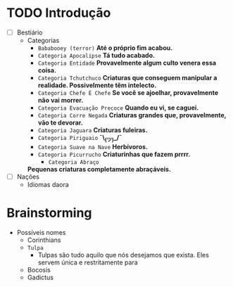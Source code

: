 * TODO Introdução
 - [ ] Bestiário
   - Categorias
     - =Bababooey (terror)=
       *Até o próprio fim acabou.*
     - =Categoria Apocalipse=
       *Tá tudo acabado.*
     - =Categoria Entidade=
       *Provavelmente algum culto venera essa coisa.*
     - =Categoria Tchutchuco=
       *Criaturas que conseguem manipular a realidade. Possivelmente têm intelecto.*
     - =Categoria Chefe É Chefe=
       *Se você se ajoelhar, provavelmente não vai morrer.*
     - =Categoria Evacuação Precoce=
       *Quando eu vi, se caguei.*
     - =Categoria Corre Negada=
       *Criaturas grandes que, provavelmente, vão te devorar.*
     - =Categoria Jaguara=
       *Criaturas fuleiras.*
     - =Categoria Piriguaio=
       *¯\_(ツ)_/¯*
     - =Categoria Suave na Nave=
       *Herbívoros.*
     - =Categoria Picurrucho=
       *Criaturinhas que fazem prrrr.*
       - ~Categoria Abraço~
	 *Pequenas criaturas completamente abraçáveis.*
 - [ ] Nações
   - Idiomas daora
     
* Brainstorming
     - Possíveis nomes
       - Corinthians
       - =Tulpa=
         - Tulpas são tudo aquilo que nós desejamos que exista. Eles servem única e restritamente para 
       - Bocosis
       - Gadictus
